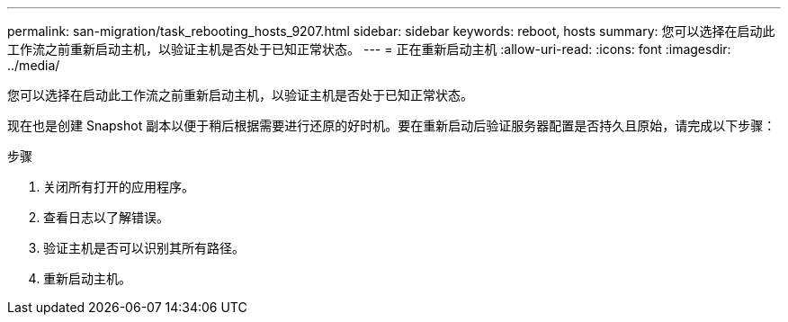 ---
permalink: san-migration/task_rebooting_hosts_9207.html 
sidebar: sidebar 
keywords: reboot, hosts 
summary: 您可以选择在启动此工作流之前重新启动主机，以验证主机是否处于已知正常状态。 
---
= 正在重新启动主机
:allow-uri-read: 
:icons: font
:imagesdir: ../media/


[role="lead"]
您可以选择在启动此工作流之前重新启动主机，以验证主机是否处于已知正常状态。

现在也是创建 Snapshot 副本以便于稍后根据需要进行还原的好时机。要在重新启动后验证服务器配置是否持久且原始，请完成以下步骤：

.步骤
. 关闭所有打开的应用程序。
. 查看日志以了解错误。
. 验证主机是否可以识别其所有路径。
. 重新启动主机。


